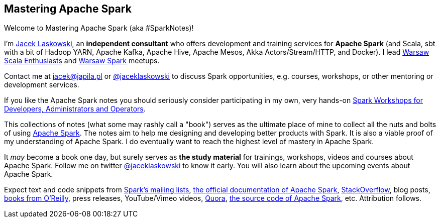 == Mastering Apache Spark

Welcome to Mastering Apache Spark (aka #SparkNotes)!

I'm https://pl.linkedin.com/in/jaceklaskowski[Jacek Laskowski], an *independent consultant* who offers development and training services for *Apache Spark* (and Scala, sbt with a bit of Hadoop YARN, Apache Kafka, Apache Hive, Apache Mesos, Akka Actors/Stream/HTTP, and Docker). I lead http://www.meetup.com/WarsawScala/[Warsaw Scala Enthusiasts] and http://www.meetup.com/Warsaw-Spark[Warsaw Spark] meetups.

Contact me at jacek@japila.pl or https://twitter.com/jaceklaskowski[@jaceklaskowski] to discuss Spark opportunities, e.g. courses, workshops, or other mentoring or development services.

If you like the Apache Spark notes you should seriously consider participating in my own, very hands-on https://github.com/jaceklaskowski/spark-workshop#spark-workshops-for-developers-administrators-and-operators[Spark Workshops for Developers, Administrators and Operators].

This collections of notes (what some may rashly call a "book") serves as the ultimate place of mine to collect all the nuts and bolts of using https://spark.apache.org[Apache Spark]. The notes aim to help me designing and developing better products with Spark. It is also a viable proof of my understanding of Apache Spark. I do eventually want to reach the highest level of mastery in Apache Spark.

It _may_ become a book one day, but surely serves as *the study material* for trainings, workshops, videos and courses about Apache Spark. Follow me on twitter https://twitter.com/jaceklaskowski[@jaceklaskowski] to know it early. You will also learn about the upcoming events about Apache Spark.

Expect text and code snippets from http://spark.apache.org/community.html[Spark's mailing lists], http://spark.apache.org/docs/latest/[the official documentation of Apache Spark], http://stackoverflow.com/tags/apache-spark/info[StackOverflow], blog posts, http://search.oreilly.com/?q=learning+spark[books from O'Reilly], press releases, YouTube/Vimeo videos, http://www.quora.com/Apache-Spark[Quora], https://github.com/apache/spark[the source code of Apache Spark], etc. Attribution follows.
